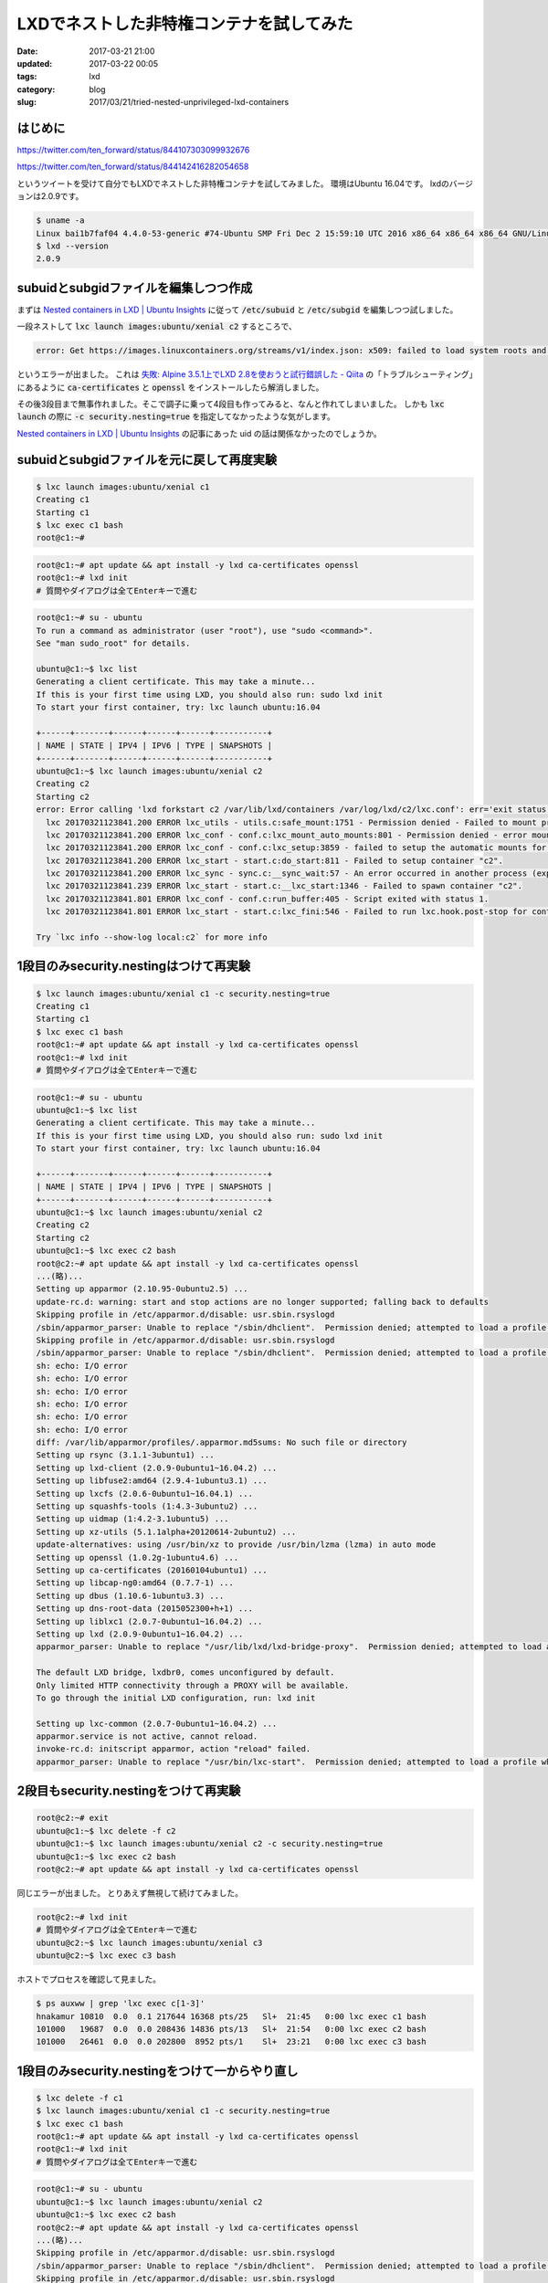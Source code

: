 LXDでネストした非特権コンテナを試してみた
#########################################

:date: 2017-03-21 21:00
:updated: 2017-03-22 00:05
:tags: lxd
:category: blog
:slug: 2017/03/21/tried-nested-unprivileged-lxd-containers


はじめに
--------

https://twitter.com/ten_forward/status/844107303099932676

https://twitter.com/ten_forward/status/844142416282054658

というツイートを受けて自分でもLXDでネストした非特権コンテナを試してみました。
環境はUbuntu 16.04です。
lxdのバージョンは2.0.9です。

.. code-block:: console

    $ uname -a
    Linux bai1b7faf04 4.4.0-53-generic #74-Ubuntu SMP Fri Dec 2 15:59:10 UTC 2016 x86_64 x86_64 x86_64 GNU/Linux
    $ lxd --version
    2.0.9

subuidとsubgidファイルを編集しつつ作成
--------------------------------------

まずは `Nested containers in LXD | Ubuntu Insights <https://insights.ubuntu.com/2015/10/30/nested-containers-in-lxd/>`_ に従って :code:`/etc/subuid` と :code:`/etc/subgid` を編集しつつ試しました。

一段ネストして :code:`lxc launch images:ubuntu/xenial c2` するところで、


.. code-block:: console

    error: Get https://images.linuxcontainers.org/streams/v1/index.json: x509: failed to load system roots and no roots provided

というエラーが出ました。 これは `失敗: Alpine 3.5.1上でLXD 2.8を使おうと試行錯誤した - Qiita <http://qiita.com/tukiyo3/items/2833e6c5cdf1b8ae9eeb>`_ の「トラブルシューティング」にあるように :code:`ca-certificates` と :code:`openssl` をインストールしたら解消しました。

その後3段目まで無事作れました。そこで調子に乗って4段目も作ってみると、なんと作れてしまいました。
しかも :code:`lxc launch` の際に :code:`-c security.nesting=true` を指定してなかったような気がします。

`Nested containers in LXD | Ubuntu Insights <https://insights.ubuntu.com/2015/10/30/nested-containers-in-lxd/>`_ の記事にあった uid の話は関係なかったのでしょうか。

subuidとsubgidファイルを元に戻して再度実験
------------------------------------------

.. code-block:: console

    $ lxc launch images:ubuntu/xenial c1
    Creating c1
    Starting c1
    $ lxc exec c1 bash
    root@c1:~#

.. code-block:: console

    root@c1:~# apt update && apt install -y lxd ca-certificates openssl
    root@c1:~# lxd init
    # 質問やダイアログは全てEnterキーで進む

.. code-block:: console

    root@c1:~# su - ubuntu
    To run a command as administrator (user "root"), use "sudo <command>".
    See "man sudo_root" for details.

    ubuntu@c1:~$ lxc list
    Generating a client certificate. This may take a minute...
    If this is your first time using LXD, you should also run: sudo lxd init
    To start your first container, try: lxc launch ubuntu:16.04

    +------+-------+------+------+------+-----------+
    | NAME | STATE | IPV4 | IPV6 | TYPE | SNAPSHOTS |
    +------+-------+------+------+------+-----------+
    ubuntu@c1:~$ lxc launch images:ubuntu/xenial c2
    Creating c2
    Starting c2
    error: Error calling 'lxd forkstart c2 /var/lib/lxd/containers /var/log/lxd/c2/lxc.conf': err='exit status 1'
      lxc 20170321123841.200 ERROR lxc_utils - utils.c:safe_mount:1751 - Permission denied - Failed to mount proc onto /usr/lib/x86_64-linux-gnu/lxc/proc
      lxc 20170321123841.200 ERROR lxc_conf - conf.c:lxc_mount_auto_mounts:801 - Permission denied - error mounting proc on /usr/lib/x86_64-linux-gnu/lxc/proc flags 14
      lxc 20170321123841.200 ERROR lxc_conf - conf.c:lxc_setup:3859 - failed to setup the automatic mounts for 'c2'
      lxc 20170321123841.200 ERROR lxc_start - start.c:do_start:811 - Failed to setup container "c2".
      lxc 20170321123841.200 ERROR lxc_sync - sync.c:__sync_wait:57 - An error occurred in another process (expected sequence number 3)
      lxc 20170321123841.239 ERROR lxc_start - start.c:__lxc_start:1346 - Failed to spawn container "c2".
      lxc 20170321123841.801 ERROR lxc_conf - conf.c:run_buffer:405 - Script exited with status 1.
      lxc 20170321123841.801 ERROR lxc_start - start.c:lxc_fini:546 - Failed to run lxc.hook.post-stop for container "c2".

    Try `lxc info --show-log local:c2` for more info


1段目のみsecurity.nestingはつけて再実験
---------------------------------------

.. code-block:: console

    $ lxc launch images:ubuntu/xenial c1 -c security.nesting=true
    Creating c1
    Starting c1
    $ lxc exec c1 bash
    root@c1:~# apt update && apt install -y lxd ca-certificates openssl
    root@c1:~# lxd init
    # 質問やダイアログは全てEnterキーで進む

.. code-block:: console

    root@c1:~# su - ubuntu
    ubuntu@c1:~$ lxc list
    Generating a client certificate. This may take a minute...
    If this is your first time using LXD, you should also run: sudo lxd init
    To start your first container, try: lxc launch ubuntu:16.04

    +------+-------+------+------+------+-----------+
    | NAME | STATE | IPV4 | IPV6 | TYPE | SNAPSHOTS |
    +------+-------+------+------+------+-----------+
    ubuntu@c1:~$ lxc launch images:ubuntu/xenial c2
    Creating c2
    Starting c2
    ubuntu@c1:~$ lxc exec c2 bash
    root@c2:~# apt update && apt install -y lxd ca-certificates openssl
    ...(略)...
    Setting up apparmor (2.10.95-0ubuntu2.5) ...
    update-rc.d: warning: start and stop actions are no longer supported; falling back to defaults
    Skipping profile in /etc/apparmor.d/disable: usr.sbin.rsyslogd
    /sbin/apparmor_parser: Unable to replace "/sbin/dhclient".  Permission denied; attempted to load a profile while confined?
    Skipping profile in /etc/apparmor.d/disable: usr.sbin.rsyslogd
    /sbin/apparmor_parser: Unable to replace "/sbin/dhclient".  Permission denied; attempted to load a profile while confined?
    sh: echo: I/O error
    sh: echo: I/O error
    sh: echo: I/O error
    sh: echo: I/O error
    sh: echo: I/O error
    sh: echo: I/O error
    diff: /var/lib/apparmor/profiles/.apparmor.md5sums: No such file or directory
    Setting up rsync (3.1.1-3ubuntu1) ...
    Setting up lxd-client (2.0.9-0ubuntu1~16.04.2) ...
    Setting up libfuse2:amd64 (2.9.4-1ubuntu3.1) ...
    Setting up lxcfs (2.0.6-0ubuntu1~16.04.1) ...
    Setting up squashfs-tools (1:4.3-3ubuntu2) ...
    Setting up uidmap (1:4.2-3.1ubuntu5) ...
    Setting up xz-utils (5.1.1alpha+20120614-2ubuntu2) ...
    update-alternatives: using /usr/bin/xz to provide /usr/bin/lzma (lzma) in auto mode
    Setting up openssl (1.0.2g-1ubuntu4.6) ...
    Setting up ca-certificates (20160104ubuntu1) ...
    Setting up libcap-ng0:amd64 (0.7.7-1) ...
    Setting up dbus (1.10.6-1ubuntu3.3) ...
    Setting up dns-root-data (2015052300+h+1) ...
    Setting up liblxc1 (2.0.7-0ubuntu1~16.04.2) ...
    Setting up lxd (2.0.9-0ubuntu1~16.04.2) ...
    apparmor_parser: Unable to replace "/usr/lib/lxd/lxd-bridge-proxy".  Permission denied; attempted to load a profile while confined?

    The default LXD bridge, lxdbr0, comes unconfigured by default.
    Only limited HTTP connectivity through a PROXY will be available.
    To go through the initial LXD configuration, run: lxd init

    Setting up lxc-common (2.0.7-0ubuntu1~16.04.2) ...
    apparmor.service is not active, cannot reload.
    invoke-rc.d: initscript apparmor, action "reload" failed.
    apparmor_parser: Unable to replace "/usr/bin/lxc-start".  Permission denied; attempted to load a profile while confined?

2段目もsecurity.nestingをつけて再実験
-------------------------------------

.. code-block:: console

    root@c2:~# exit
    ubuntu@c1:~$ lxc delete -f c2
    ubuntu@c1:~$ lxc launch images:ubuntu/xenial c2 -c security.nesting=true
    ubuntu@c1:~$ lxc exec c2 bash
    root@c2:~# apt update && apt install -y lxd ca-certificates openssl

同じエラーが出ました。
とりあえず無視して続けてみました。

.. code-block:: console

    root@c2:~# lxd init
    # 質問やダイアログは全てEnterキーで進む
    ubuntu@c2:~$ lxc launch images:ubuntu/xenial c3
    ubuntu@c2:~$ lxc exec c3 bash

ホストでプロセスを確認して見ました。

.. code-block:: console

    $ ps auxww | grep 'lxc exec c[1-3]'
    hnakamur 10810  0.0  0.1 217644 16368 pts/25   Sl+  21:45   0:00 lxc exec c1 bash
    101000   19687  0.0  0.0 208436 14836 pts/13   Sl+  21:54   0:00 lxc exec c2 bash
    101000   26461  0.0  0.0 202800  8952 pts/1    Sl+  23:21   0:00 lxc exec c3 bash

1段目のみsecurity.nestingをつけて一からやり直し
-----------------------------------------------

.. code-block:: console

    $ lxc delete -f c1
    $ lxc launch images:ubuntu/xenial c1 -c security.nesting=true
    $ lxc exec c1 bash
    root@c1:~# apt update && apt install -y lxd ca-certificates openssl
    root@c1:~# lxd init
    # 質問やダイアログは全てEnterキーで進む

.. code-block:: console

    root@c1:~# su - ubuntu
    ubuntu@c1:~$ lxc launch images:ubuntu/xenial c2
    ubuntu@c1:~$ lxc exec c2 bash
    root@c2:~# apt update && apt install -y lxd ca-certificates openssl
    ...(略)...
    Skipping profile in /etc/apparmor.d/disable: usr.sbin.rsyslogd
    /sbin/apparmor_parser: Unable to replace "/sbin/dhclient".  Permission denied; attempted to load a profile while confined?
    Skipping profile in /etc/apparmor.d/disable: usr.sbin.rsyslogd
    /sbin/apparmor_parser: Unable to replace "/sbin/dhclient".  Permission denied; attempted to load a profile while confined?
    sh: echo: I/O error
    sh: echo: I/O error
    sh: echo: I/O error
    sh: echo: I/O error
    sh: echo: I/O error
    sh: echo: I/O error
    diff: /var/lib/apparmor/profiles/.apparmor.md5sums: No such file or directory
    Setting up rsync (3.1.1-3ubuntu1) ...
    Setting up lxd-client (2.0.9-0ubuntu1~16.04.2) ...
    Setting up libfuse2:amd64 (2.9.4-1ubuntu3.1) ...
    Setting up lxcfs (2.0.6-0ubuntu1~16.04.1) ...
    Setting up squashfs-tools (1:4.3-3ubuntu2) ...
    Setting up uidmap (1:4.2-3.1ubuntu5) ...
    Setting up xz-utils (5.1.1alpha+20120614-2ubuntu2) ...
    update-alternatives: using /usr/bin/xz to provide /usr/bin/lzma (lzma) in auto mode
    Setting up openssl (1.0.2g-1ubuntu4.6) ...
    Setting up ca-certificates (20160104ubuntu1) ...
    Setting up libcap-ng0:amd64 (0.7.7-1) ...
    Setting up dbus (1.10.6-1ubuntu3.3) ...
    Setting up dns-root-data (2015052300+h+1) ...
    Setting up liblxc1 (2.0.7-0ubuntu1~16.04.2) ...
    Setting up lxd (2.0.9-0ubuntu1~16.04.2) ...
    apparmor_parser: Unable to replace "/usr/lib/lxd/lxd-bridge-proxy".  Permission denied; attempted to load a profile while confined?

    The default LXD bridge, lxdbr0, comes unconfigured by default.
    Only limited HTTP connectivity through a PROXY will be available.
    To go through the initial LXD configuration, run: lxd init

    Setting up lxc-common (2.0.7-0ubuntu1~16.04.2) ...
    apparmor.service is not active, cannot reload.
    invoke-rc.d: initscript apparmor, action "reload" failed.
    apparmor_parser: Unable to replace "/usr/bin/lxc-start".  Permission denied; attempted to load a profile while confined?
    Processing triggers for libc-bin (2.23-0ubuntu6) ...
    Processing triggers for systemd (229-4ubuntu16) ...
    Processing triggers for ureadahead (0.100.0-19) ...
    Processing triggers for ca-certificates (20160104ubuntu1) ...
    Updating certificates in /etc/ssl/certs...
    173 added, 0 removed; done.
    Running hooks in /etc/ca-certificates/update.d...
    done.
    root@c2:~#

.. code-block:: console

    root@c2:~# lxd init
    # 質問やダイアログは全てEnterキーで進む
    ...(略)...
    apparmor_parser: Unable to replace "/usr/lib/lxd/lxd-bridge-proxy".  Permission denied; attempted to load a profile while confined?
    LXD has been successfully configured.
    root@c2:~#

.. code-block:: console

    root@c2:~# su - ubuntu
    ubuntu@c2:~$ lxc launch images:ubuntu/xenial c3
    ubuntu@c2:~$ lxc exec c3 bash


ホストでプロセスを確認。

.. code-block:: console

    $ ps auxww | grep 'lxc exec c[1-3]'
    101000    3380  0.0  0.0 141844 13336 pts/17   Sl+  23:36   0:00 lxc exec c2 bash
    101000    3692  0.0  0.0 207380 12304 pts/1    Sl+  23:37   0:00 lxc exec c3 bash
    hnakamur 27103  0.0  0.0 152108 14228 pts/25   Sl+  23:27   0:00 lxc exec c1 bash


:code:`apparmor_parser: Unable to replace "ファイル名".  Permission denied; attempted to load a profile while confined?` のエラーが気になりますが、とりあえずネストして非特権コンテナが動いているっぽいです。

